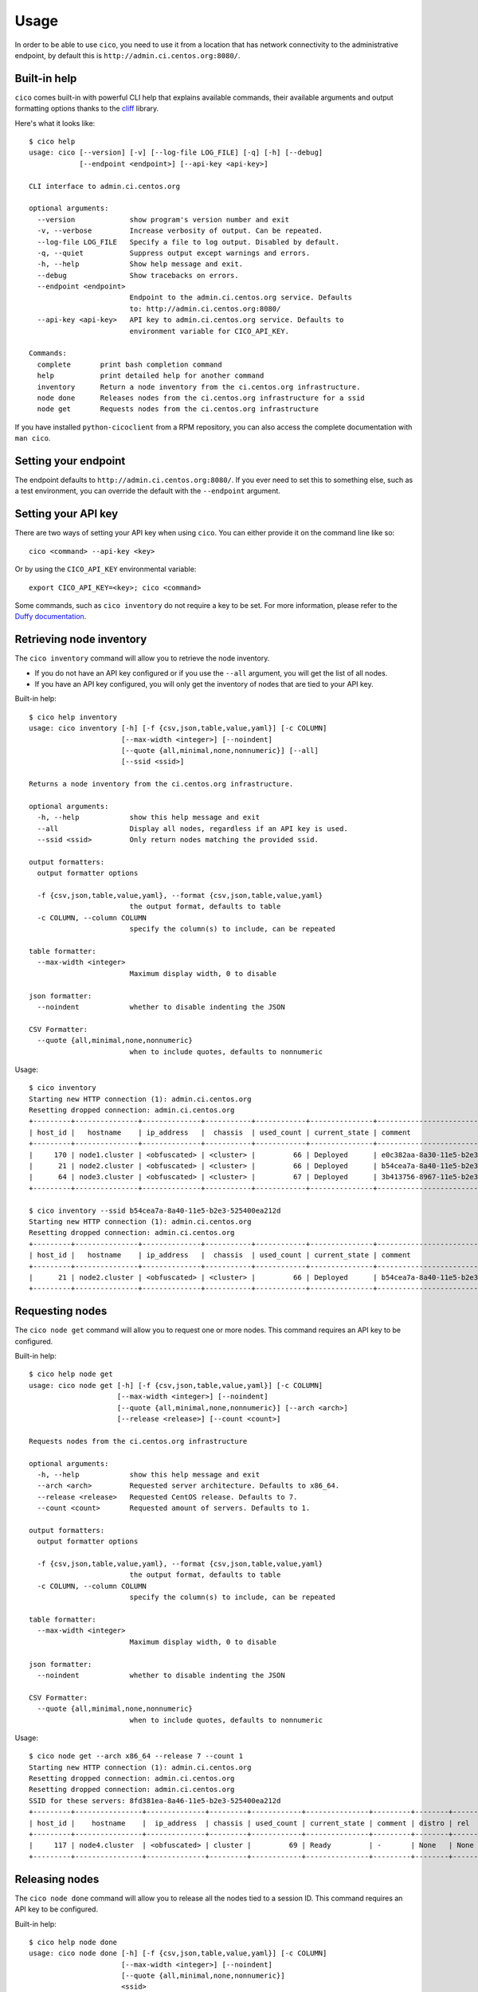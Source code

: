 Usage
=====
In order to be able to use ``cico``, you need to use it from a location that
has network connectivity to the administrative endpoint, by default this is
``http://admin.ci.centos.org:8080/``.

Built-in help
~~~~~~~~~~~~~
``cico`` comes built-in with powerful CLI help that explains available commands,
their available arguments and output formatting options thanks to the cliff_
library.

Here's what it looks like::

        $ cico help
        usage: cico [--version] [-v] [--log-file LOG_FILE] [-q] [-h] [--debug]
                    [--endpoint <endpoint>] [--api-key <api-key>]

        CLI interface to admin.ci.centos.org

        optional arguments:
          --version             show program's version number and exit
          -v, --verbose         Increase verbosity of output. Can be repeated.
          --log-file LOG_FILE   Specify a file to log output. Disabled by default.
          -q, --quiet           Suppress output except warnings and errors.
          -h, --help            Show help message and exit.
          --debug               Show tracebacks on errors.
          --endpoint <endpoint>
                                Endpoint to the admin.ci.centos.org service. Defaults
                                to: http://admin.ci.centos.org:8080/
          --api-key <api-key>   API key to admin.ci.centos.org service. Defaults to
                                environment variable for CICO_API_KEY.

        Commands:
          complete       print bash completion command
          help           print detailed help for another command
          inventory      Return a node inventory from the ci.centos.org infrastructure.
          node done      Releases nodes from the ci.centos.org infrastructure for a ssid
          node get       Requests nodes from the ci.centos.org infrastructure

If you have installed ``python-cicoclient`` from a RPM repository, you can also
access the complete documentation with ``man cico``.

Setting your endpoint
~~~~~~~~~~~~~~~~~~~~~
The endpoint defaults to ``http://admin.ci.centos.org:8080/``. If you ever need
to set this to something else, such as a test environment, you can override the
default with the ``--endpoint`` argument.

Setting your API key
~~~~~~~~~~~~~~~~~~~~
There are two ways of setting your API key when using ``cico``. You can either
provide it on the command line like so::

    cico <command> --api-key <key>

Or by using the ``CICO_API_KEY`` environmental variable::

    export CICO_API_KEY=<key>; cico <command>

Some commands, such as ``cico inventory`` do not require a key to be set.
For more information, please refer to the `Duffy documentation`_.

Retrieving node inventory
~~~~~~~~~~~~~~~~~~~~~~~~~
The ``cico inventory`` command will allow you to retrieve the node inventory.

- If you do not have an API key configured or if you use the ``--all`` argument,
  you will get the list of all nodes.

- If you have an API key configured, you will only get the inventory of nodes
  that are tied to your API key.

Built-in help::

        $ cico help inventory
        usage: cico inventory [-h] [-f {csv,json,table,value,yaml}] [-c COLUMN]
                              [--max-width <integer>] [--noindent]
                              [--quote {all,minimal,none,nonnumeric}] [--all]
                              [--ssid <ssid>]

        Returns a node inventory from the ci.centos.org infrastructure.

        optional arguments:
          -h, --help            show this help message and exit
          --all                 Display all nodes, regardless if an API key is used.
          --ssid <ssid>         Only return nodes matching the provided ssid.

        output formatters:
          output formatter options

          -f {csv,json,table,value,yaml}, --format {csv,json,table,value,yaml}
                                the output format, defaults to table
          -c COLUMN, --column COLUMN
                                specify the column(s) to include, can be repeated

        table formatter:
          --max-width <integer>
                                Maximum display width, 0 to disable

        json formatter:
          --noindent            whether to disable indenting the JSON

        CSV Formatter:
          --quote {all,minimal,none,nonnumeric}
                                when to include quotes, defaults to nonnumeric

Usage::

        $ cico inventory
        Starting new HTTP connection (1): admin.ci.centos.org
        Resetting dropped connection: admin.ci.centos.org
        +---------+---------------+--------------+-----------+------------+---------------+--------------------------------------+--------+------+----------------+--------------+-----------+
        | host_id |   hostname    | ip_address   |  chassis  | used_count | current_state | comment                              | distro | rel  | centos_version | architecture | node_pool |
        +---------+---------------+--------------+-----------+------------+---------------+--------------------------------------+--------+------+----------------+--------------+-----------+
        |     170 | node1.cluster | <obfuscated> | <cluster> |         66 | Deployed      | e0c382aa-8a30-11e5-b2e3-525400ea212d | None   | None | 7              | x86_64       |         0 |
        |      21 | node2.cluster | <obfuscated> | <cluster> |         66 | Deployed      | b54cea7a-8a40-11e5-b2e3-525400ea212d | None   | None | 7              | x86_64       |         0 |
        |      64 | node3.cluster | <obfuscated> | <cluster> |         67 | Deployed      | 3b413756-8967-11e5-b2e3-525400ea212d | None   | None | 7              | x86_64       |         0 |
        +---------+---------------+--------------+-----------+------------+---------------+--------------------------------------+--------+------+----------------+--------------+-----------+

        $ cico inventory --ssid b54cea7a-8a40-11e5-b2e3-525400ea212d
        Starting new HTTP connection (1): admin.ci.centos.org
        Resetting dropped connection: admin.ci.centos.org
        +---------+---------------+--------------+-----------+------------+---------------+--------------------------------------+--------+------+----------------+--------------+-----------+
        | host_id |   hostname    | ip_address   |  chassis  | used_count | current_state | comment                              | distro | rel  | centos_version | architecture | node_pool |
        +---------+---------------+--------------+-----------+------------+---------------+--------------------------------------+--------+------+----------------+--------------+-----------+
        |      21 | node2.cluster | <obfuscated> | <cluster> |         66 | Deployed      | b54cea7a-8a40-11e5-b2e3-525400ea212d | None   | None | 7              | x86_64       |         0 |
        +---------+---------------+--------------+-----------+------------+---------------+--------------------------------------+--------+------+----------------+--------------+-----------+


Requesting nodes
~~~~~~~~~~~~~~~~
The ``cico node get`` command will allow you to request one or more nodes.
This command requires an API key to be configured.

Built-in help::

        $ cico help node get
        usage: cico node get [-h] [-f {csv,json,table,value,yaml}] [-c COLUMN]
                             [--max-width <integer>] [--noindent]
                             [--quote {all,minimal,none,nonnumeric}] [--arch <arch>]
                             [--release <release>] [--count <count>]

        Requests nodes from the ci.centos.org infrastructure

        optional arguments:
          -h, --help            show this help message and exit
          --arch <arch>         Requested server architecture. Defaults to x86_64.
          --release <release>   Requested CentOS release. Defaults to 7.
          --count <count>       Requested amount of servers. Defaults to 1.

        output formatters:
          output formatter options

          -f {csv,json,table,value,yaml}, --format {csv,json,table,value,yaml}
                                the output format, defaults to table
          -c COLUMN, --column COLUMN
                                specify the column(s) to include, can be repeated

        table formatter:
          --max-width <integer>
                                Maximum display width, 0 to disable

        json formatter:
          --noindent            whether to disable indenting the JSON

        CSV Formatter:
          --quote {all,minimal,none,nonnumeric}
                                when to include quotes, defaults to nonnumeric

Usage::

        $ cico node get --arch x86_64 --release 7 --count 1
        Starting new HTTP connection (1): admin.ci.centos.org
        Resetting dropped connection: admin.ci.centos.org
        Resetting dropped connection: admin.ci.centos.org
        SSID for these servers: 8fd381ea-8a46-11e5-b2e3-525400ea212d
        +---------+----------------+--------------+---------+------------+---------------+---------+--------+------+----------------+--------------+-----------+
        | host_id |    hostname    |  ip_address  | chassis | used_count | current_state | comment | distro | rel  | centos_version | architecture | node_pool |
        +---------+----------------+--------------+---------+------------+---------------+---------+--------+------+----------------+--------------+-----------+
        |     117 | node4.cluster  | <obfuscated> | cluster |         69 | Ready         | -       | None   | None | 7              | x86_64       |         1 |
        +---------+----------------+--------------+---------+------------+---------------+---------+--------+------+----------------+--------------+-----------+

Releasing nodes
~~~~~~~~~~~~~~~
The ``cico node done`` command will allow you to release all the nodes tied
to a session ID.
This command requires an API key to be configured.

Built-in help::

        $ cico help node done
        usage: cico node done [-h] [-f {csv,json,table,value,yaml}] [-c COLUMN]
                              [--max-width <integer>] [--noindent]
                              [--quote {all,minimal,none,nonnumeric}]
                              <ssid>

        Releases nodes from the ci.centos.org infrastructure for a ssid

        positional arguments:
          <ssid>                SSID of the server pool to release

        optional arguments:
          -h, --help            show this help message and exit

        output formatters:
          output formatter options

          -f {csv,json,table,value,yaml}, --format {csv,json,table,value,yaml}
                                the output format, defaults to table
          -c COLUMN, --column COLUMN
                                specify the column(s) to include, can be repeated

        table formatter:
          --max-width <integer>
                                Maximum display width, 0 to disable

        json formatter:
          --noindent            whether to disable indenting the JSON

        CSV Formatter:
          --quote {all,minimal,none,nonnumeric}
                                when to include quotes, defaults to nonnumeric


Usage::

        $ cico node done 8fd381ea-8a46-11e5-b2e3-525400ea212d
        Starting new HTTP connection (1): admin.ci.centos.org
        Resetting dropped connection: admin.ci.centos.org
        Resetting dropped connection: admin.ci.centos.org
        Released these servers with SSID: 8fd381ea-8a46-11e5-b2e3-525400ea212d
        +---------+---------------+--------------+---------+------------+---------------+--------------------------------------+--------+------+----------------+--------------+-----------+
        | host_id |    hostname   |  ip_address  | chassis | used_count | current_state | comment                              | distro | rel  | centos_version | architecture | node_pool |
        +---------+---------------+--------------+---------+------------+---------------+--------------------------------------+--------+------+----------------+--------------+-----------+
        |     117 | node4.cluster | <obfuscated> | cluster |         69 | Deployed      | 8fd381ea-8a46-11e5-b2e3-525400ea212d | None   | None | 7              | x86_64       |         1 |
        +---------+---------------+--------------+---------+------------+---------------+--------------------------------------+--------+------+----------------+--------------+-----------+

.. _Duffy documentation: https://wiki.centos.org/QaWiki/CI/Duffy
.. _cliff: https://pypi.python.org/pypi/cliff
